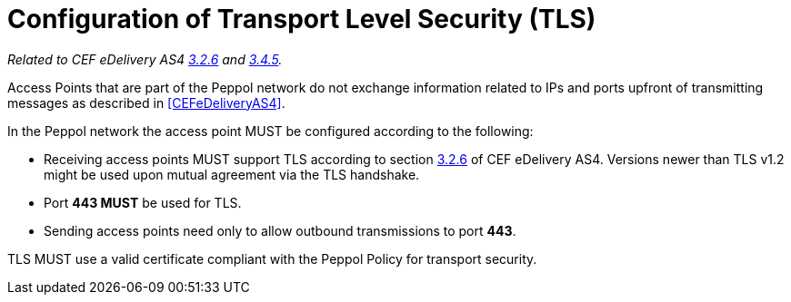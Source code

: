 = Configuration of Transport Level Security (TLS)

_Related to CEF eDelivery AS4 link:{base}Security[3.2.6] and link:{base}Security.1[3.4.5]._

Access Points that are part of the Peppol network do not exchange information related to IPs and ports upfront of transmitting messages as described in <<CEFeDeliveryAS4>>.

In the Peppol network the access point MUST be configured according to the following:

* Receiving access points MUST support TLS according to section link:{base}Security[3.2.6] of CEF eDelivery AS4. Versions newer than TLS v1.2 might be used upon mutual agreement via the TLS handshake.
* Port *443 MUST* be used for TLS.
* Sending access points need only to allow outbound transmissions to port *443*.

TLS MUST use a valid certificate compliant with the Peppol Policy for transport security.
